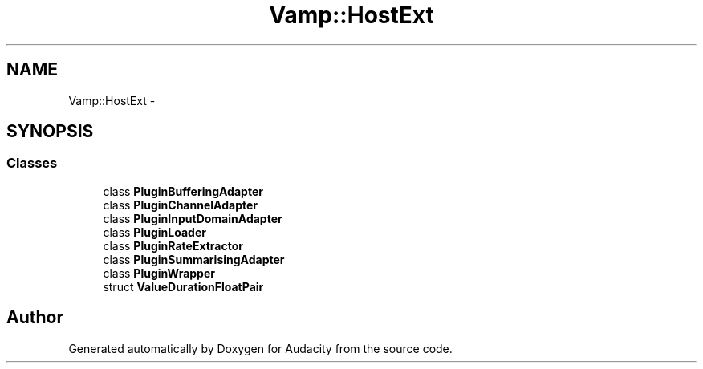 .TH "Vamp::HostExt" 3 "Thu Apr 28 2016" "Audacity" \" -*- nroff -*-
.ad l
.nh
.SH NAME
Vamp::HostExt \- 
.SH SYNOPSIS
.br
.PP
.SS "Classes"

.in +1c
.ti -1c
.RI "class \fBPluginBufferingAdapter\fP"
.br
.ti -1c
.RI "class \fBPluginChannelAdapter\fP"
.br
.ti -1c
.RI "class \fBPluginInputDomainAdapter\fP"
.br
.ti -1c
.RI "class \fBPluginLoader\fP"
.br
.ti -1c
.RI "class \fBPluginRateExtractor\fP"
.br
.ti -1c
.RI "class \fBPluginSummarisingAdapter\fP"
.br
.ti -1c
.RI "class \fBPluginWrapper\fP"
.br
.ti -1c
.RI "struct \fBValueDurationFloatPair\fP"
.br
.in -1c
.SH "Author"
.PP 
Generated automatically by Doxygen for Audacity from the source code\&.
